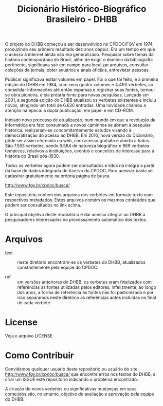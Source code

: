 #+Title: Dicionário Histórico-Biográfico Brasileiro - DHBB

O projeto do DHBB começou a ser desenvolvido no CPDOC/FGV em 1974,
produzindo seu primeiro resultado dez anos depois. Era um tempo em que
o acesso à internet ainda não era generalizado. Pesquisar sobre temas
da história contemporânea do Brasil, além de exigir o domínio da
bibliografia pertinente, significava sair em campo para localizar
arquivos, consultar coleções de jornais, obter anuários e anais
oficiais, entrevistar pessoas.

Publicar significava editar volumes em papel. Foi o que foi feito, e a
primeira edição do DHBB em 1984, com seus quatro volumes e 4.493
verbetes, ao consolidar informações até então esparsas e registrar
suas fontes, tornou-se obra pioneira, e ela própria fonte para novas
pesquisas. Lançada em 2001, a segunda edição do DHBB atualizou os
verbetes existentes e incluiu novos, atingindo um total de 6.620
entradas. Uma novidade chamou a atenção na época: a dupla publicação,
em papel e em CD-ROM. 

Iniciado novo processo de atualização, num mundo em que a revolução da
informática era fato consumado e novos caminhos se abriam à pesquisa
histórica, realizaram-se concomitantemente estudos visando à
democratização do acesso ao DHBB. Em 2010, nova versão do Dicionário,
pôde ser assim oferecida na web, com acesso gratuito e aberto a
todos. São 7.553 verbetes, sendo 6.584 de natureza biográfica e 969
verbetes temáticos, relativos a instituições, eventos e conceitos de
interesse para a história do Brasil pós-1930.

Todos os verbetes agora podem ser consultados e lidos na íntegra a
partir da base de dados integrada do Acervo do CPDOC. Para acessar
basta se cadastrar gratuitamente na própria página de busca

[[http://www.fgv.br/cpdoc/busca/]]

Este repositório contém dos arquivos dos verbetes em formato texto com
respectivos metadados. Estes arquivos contém os mesmos conteúdos que
podem ser consultados no link acima. 

O principal objetivo deste repositório é dar acesso integral ao DHBB à
pesquisadores interessados no processamento automático dos textos.

* Arquivos

- text :: neste diretório encontram-se os verbetes do DHBB,
  atualizados constantemente pela equipe do CPDOC.

- ref :: em versões anteriores do DHBB, os verbetes eram finalizados
  com referências as fontes utilizadas pelos editores. Infelizmente,
  ao longo dos anos, a forma de referência às fontes não foi
  padronizada e por isso separamos neste diretório as referências
  antes incluídas no final de cada verbete.
       
* License

Veja o arquivo LICENSE
* Como Contribuir

Convidamos qualquer usuário deste repositório ou usuário do site
[[http://www.fgv.br/cpdoc/busca/]] que encontre erros nos textos do DHBB,
a criar um ISSUE este repositório indicando o problema encontrado. 

A criação de novos verbetes ou significativas mudanças em seus
conteúdos são, no entanto, objetivo de avaliação e aprovação pela
equipe do DHBB.
